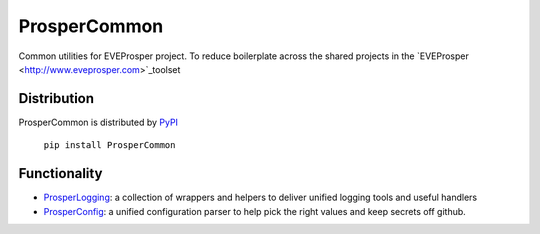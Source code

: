 ProsperCommon 
=============

.. image:: https://travis-ci.org/EVEprosper/ProsperCommon.svg?branch=master
   :target: https://travis-ci.org/EVEprosper/ProsperCommon


Common utilities for EVEProsper project. To
reduce boilerplate across the shared projects in the 
`EVEProsper <http://www.eveprosper.com>`_toolset

Distribution
------------

ProsperCommon is distributed by `PyPI <https://pypi.python.org/pypi/ProsperCommon>`_


    ``pip install ProsperCommon``

Functionality
-------------

-  `ProsperLogging`_: a collection of wrappers and helpers to deliver
   unified logging tools and useful handlers
-  `ProsperConfig`_: a unified configuration parser to help pick the
   right values and keep secrets off github.

.. _ProsperLogging: https://github.com/EVEprosper/ProsperCommon/blob/master/docs/prosper_logging.md
.. _ProsperConfig: https://github.com/EVEprosper/ProsperCommon/blob/master/docs/prosper_config.md

